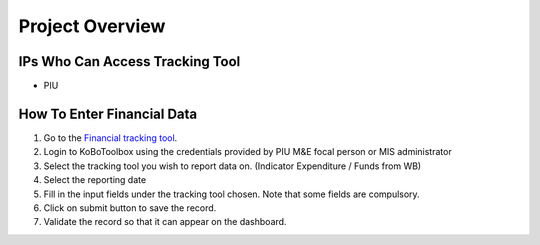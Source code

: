 ================
Project Overview
================

IPs Who Can Access Tracking Tool
--------------------------------

- PIU

How To Enter Financial Data
---------------------------------------

#. Go to the `Financial tracking tool <https://ee.kobotoolbox.org/x/hmSg0rnd>`_.
#. Login to KoBoToolbox using the credentials provided by PIU M&E focal person or MIS administrator
#. Select the tracking tool you wish to report data on. (Indicator Expenditure / Funds from WB)
#. Select the reporting date
#. Fill in the input fields under the tracking tool chosen. Note that some fields are compulsory.
#. Click on submit button to save the record.
#. Validate the record so that it can appear on the dashboard.